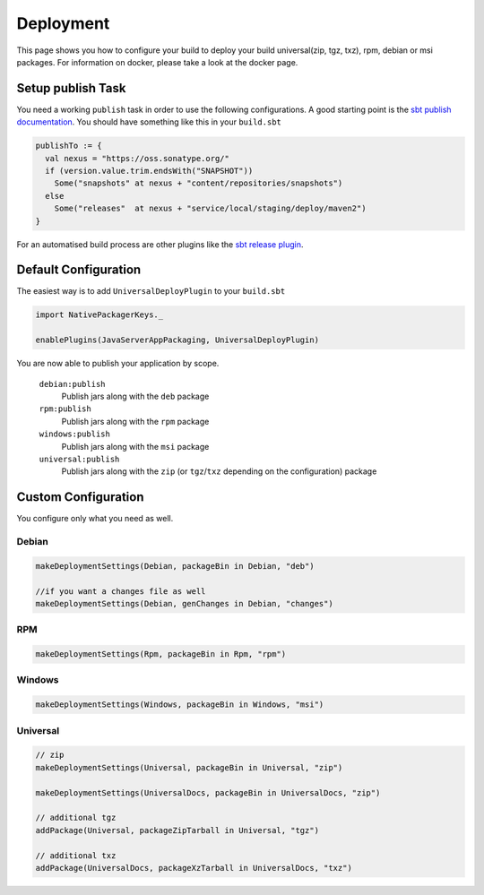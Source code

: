 Deployment
==========
This page shows you how to configure your build to deploy your build universal(zip, tgz, txz), rpm, debian or msi packages.
For information on docker, please take a look at the docker page.

Setup publish Task
------------------

You need a working ``publish`` task in order to use the following configurations.
A good starting point is the `sbt publish documentation`_. You should have something
like this in your ``build.sbt``

.. code-block:: scala

    publishTo := {
      val nexus = "https://oss.sonatype.org/"
      if (version.value.trim.endsWith("SNAPSHOT")) 
        Some("snapshots" at nexus + "content/repositories/snapshots") 
      else
        Some("releases"  at nexus + "service/local/staging/deploy/maven2")
    }

For an automatised build process are other plugins like the `sbt release plugin`_.

.. _sbt publish documentation: http://www.scala-sbt.org/0.13/docs/Publishing.html
.. _sbt release plugin: https://github.com/sbt/sbt-release

Default Configuration
---------------------
The easiest way is to add ``UniversalDeployPlugin`` to your ``build.sbt``

.. code-block:: scala

    import NativePackagerKeys._

    enablePlugins(JavaServerAppPackaging, UniversalDeployPlugin)
    

You are now able to publish your application by scope.


  ``debian:publish``
    Publish jars along with the ``deb`` package

  ``rpm:publish``
    Publish jars along with the ``rpm`` package
    
  ``windows:publish``
    Publish jars along with the ``msi`` package

  ``universal:publish``
    Publish jars along with the ``zip`` (or ``tgz``/``txz`` depending on the configuration) package
    


Custom Configuration
--------------------
You configure only what you need as well.


Debian
~~~~~~

.. code-block:: scala

    makeDeploymentSettings(Debian, packageBin in Debian, "deb")
    
    //if you want a changes file as well
    makeDeploymentSettings(Debian, genChanges in Debian, "changes")

RPM
~~~

.. code-block:: scala

    makeDeploymentSettings(Rpm, packageBin in Rpm, "rpm")
    
Windows
~~~~~~~

.. code-block:: scala

    makeDeploymentSettings(Windows, packageBin in Windows, "msi") 
    
Universal
~~~~~~~~~

.. code-block:: scala

    // zip    
    makeDeploymentSettings(Universal, packageBin in Universal, "zip")
    
    makeDeploymentSettings(UniversalDocs, packageBin in UniversalDocs, "zip")
    
    // additional tgz
    addPackage(Universal, packageZipTarball in Universal, "tgz")
    
    // additional txz
    addPackage(UniversalDocs, packageXzTarball in UniversalDocs, "txz")

